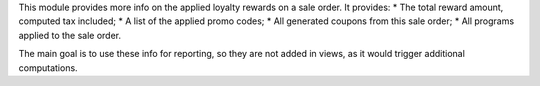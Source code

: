 This module provides more info on the applied loyalty rewards on a sale order.
It provides:
* The total reward amount, computed tax included;
* A list of the applied promo codes;
* All generated coupons from this sale order;
* All programs applied to the sale order.

The main goal is to use these info for reporting, so they are not added in views, as it would trigger additional computations.
